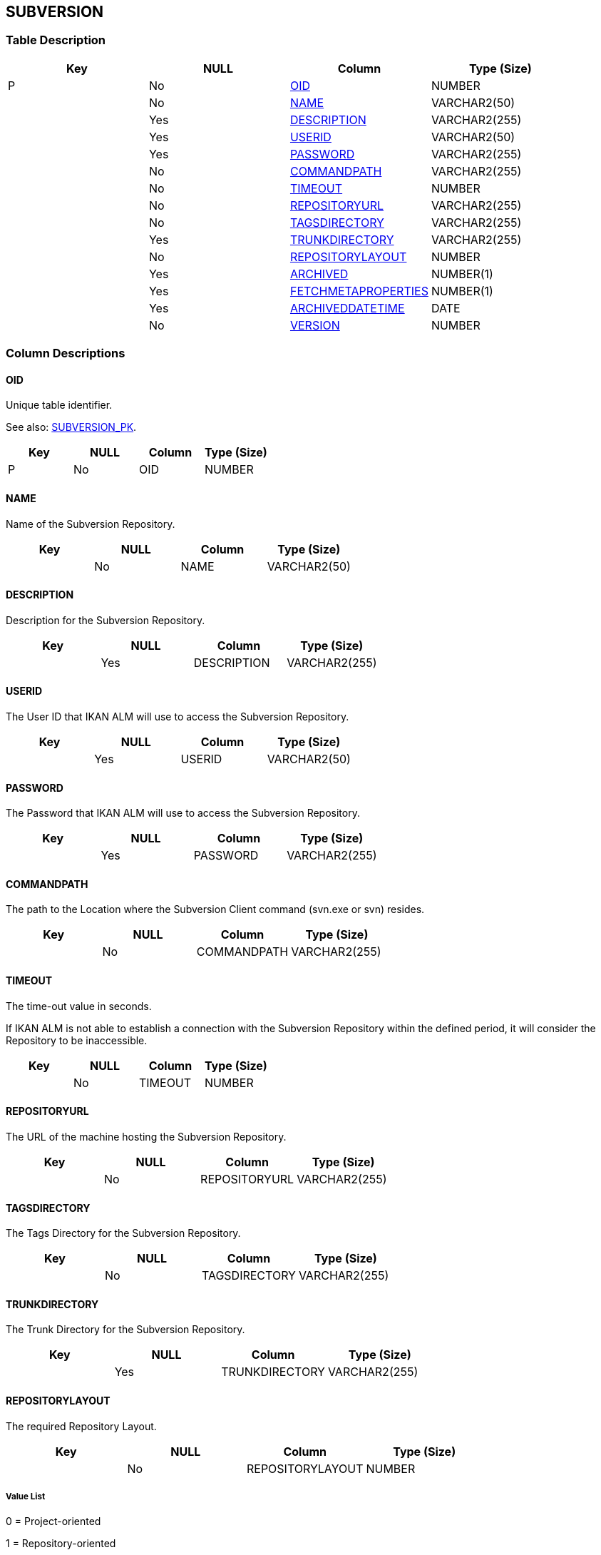 [[_t_subversion]]
== SUBVERSION 
(((SUBVERSION))) 


=== Table Description

[cols="1,1,1,1", frame="topbot", options="header"]
|===
| Key
| NULL
| Column
| Type (Size)


|P
|No
|<<SUBVERSION.adoc#_cd_subversion_oid,OID>>
|NUMBER

|
|No
|<<SUBVERSION.adoc#_cd_subversion_name,NAME>>
|VARCHAR2(50)

|
|Yes
|<<SUBVERSION.adoc#_cd_subversion_description,DESCRIPTION>>
|VARCHAR2(255)

|
|Yes
|<<SUBVERSION.adoc#_cd_subversion_userid,USERID>>
|VARCHAR2(50)

|
|Yes
|<<SUBVERSION.adoc#_cd_subversion_password,PASSWORD>>
|VARCHAR2(255)

|
|No
|<<SUBVERSION.adoc#_cd_subversion_commandpath,COMMANDPATH>>
|VARCHAR2(255)

|
|No
|<<SUBVERSION.adoc#_cd_subversion_timeout,TIMEOUT>>
|NUMBER

|
|No
|<<SUBVERSION.adoc#_cd_subversion_repositoryurl,REPOSITORYURL>>
|VARCHAR2(255)

|
|No
|<<SUBVERSION.adoc#_cd_subversion_tagsdirectory,TAGSDIRECTORY>>
|VARCHAR2(255)

|
|Yes
|<<SUBVERSION.adoc#_cd_subversion_trunkdirectory,TRUNKDIRECTORY>>
|VARCHAR2(255)

|
|No
|<<SUBVERSION.adoc#_cd_subversion_repositorylayout,REPOSITORYLAYOUT>>
|NUMBER

|
|Yes
|<<SUBVERSION.adoc#_cd_subversion_archived,ARCHIVED>>
|NUMBER(1)

|
|Yes
|<<SUBVERSION.adoc#_cd_subversion_fetchmetaproperties,FETCHMETAPROPERTIES>>
|NUMBER(1)

|
|Yes
|<<SUBVERSION.adoc#_cd_subversion_archiveddatetime,ARCHIVEDDATETIME>>
|DATE

|
|No
|<<SUBVERSION.adoc#_cd_subversion_version,VERSION>>
|NUMBER
|===

=== Column Descriptions

[[_cd_subversion_oid]]
==== OID 
(((SUBVERSION ,OID)))  (((OID (SUBVERSION)))) 
Unique table identifier.

See also: <<SUBVERSION.adoc#_i_subversion_subversion_pk,SUBVERSION_PK>>.

[cols="1,1,1,1", frame="topbot", options="header"]
|===
| Key
| NULL
| Column
| Type (Size)


|P
|No
|OID
|NUMBER
|===

[[_cd_subversion_name]]
==== NAME 
(((SUBVERSION ,NAME)))  (((NAME (SUBVERSION)))) 
Name of the Subversion Repository.


[cols="1,1,1,1", frame="topbot", options="header"]
|===
| Key
| NULL
| Column
| Type (Size)


|
|No
|NAME
|VARCHAR2(50)
|===

[[_cd_subversion_description]]
==== DESCRIPTION 
(((SUBVERSION ,DESCRIPTION)))  (((DESCRIPTION (SUBVERSION)))) 
Description for the Subversion Repository.


[cols="1,1,1,1", frame="topbot", options="header"]
|===
| Key
| NULL
| Column
| Type (Size)


|
|Yes
|DESCRIPTION
|VARCHAR2(255)
|===

[[_cd_subversion_userid]]
==== USERID 
(((SUBVERSION ,USERID)))  (((USERID (SUBVERSION)))) 
The User ID that IKAN ALM will use to access the Subversion Repository.


[cols="1,1,1,1", frame="topbot", options="header"]
|===
| Key
| NULL
| Column
| Type (Size)


|
|Yes
|USERID
|VARCHAR2(50)
|===

[[_cd_subversion_password]]
==== PASSWORD 
(((SUBVERSION ,PASSWORD)))  (((PASSWORD (SUBVERSION)))) 
The Password that IKAN ALM will use to access the Subversion Repository.


[cols="1,1,1,1", frame="topbot", options="header"]
|===
| Key
| NULL
| Column
| Type (Size)


|
|Yes
|PASSWORD
|VARCHAR2(255)
|===

[[_cd_subversion_commandpath]]
==== COMMANDPATH 
(((SUBVERSION ,COMMANDPATH)))  (((COMMANDPATH (SUBVERSION)))) 
The path to the Location where the Subversion Client command (svn.exe or svn) resides.


[cols="1,1,1,1", frame="topbot", options="header"]
|===
| Key
| NULL
| Column
| Type (Size)


|
|No
|COMMANDPATH
|VARCHAR2(255)
|===

[[_cd_subversion_timeout]]
==== TIMEOUT 
(((SUBVERSION ,TIMEOUT)))  (((TIMEOUT (SUBVERSION)))) 
The time-out value in seconds.

If IKAN ALM is not able to establish a connection with the Subversion Repository within the defined period, it will consider the Repository to be inaccessible.


[cols="1,1,1,1", frame="topbot", options="header"]
|===
| Key
| NULL
| Column
| Type (Size)


|
|No
|TIMEOUT
|NUMBER
|===

[[_cd_subversion_repositoryurl]]
==== REPOSITORYURL 
(((SUBVERSION ,REPOSITORYURL)))  (((REPOSITORYURL (SUBVERSION)))) 
The URL of the machine hosting the Subversion Repository.


[cols="1,1,1,1", frame="topbot", options="header"]
|===
| Key
| NULL
| Column
| Type (Size)


|
|No
|REPOSITORYURL
|VARCHAR2(255)
|===

[[_cd_subversion_tagsdirectory]]
==== TAGSDIRECTORY 
(((SUBVERSION ,TAGSDIRECTORY)))  (((TAGSDIRECTORY (SUBVERSION)))) 
The Tags Directory for the Subversion Repository.


[cols="1,1,1,1", frame="topbot", options="header"]
|===
| Key
| NULL
| Column
| Type (Size)


|
|No
|TAGSDIRECTORY
|VARCHAR2(255)
|===

[[_cd_subversion_trunkdirectory]]
==== TRUNKDIRECTORY 
(((SUBVERSION ,TRUNKDIRECTORY)))  (((TRUNKDIRECTORY (SUBVERSION)))) 
The Trunk Directory for the Subversion Repository.


[cols="1,1,1,1", frame="topbot", options="header"]
|===
| Key
| NULL
| Column
| Type (Size)


|
|Yes
|TRUNKDIRECTORY
|VARCHAR2(255)
|===

[[_cd_subversion_repositorylayout]]
==== REPOSITORYLAYOUT 
(((SUBVERSION ,REPOSITORYLAYOUT)))  (((REPOSITORYLAYOUT (SUBVERSION)))) 
The required Repository Layout.


[cols="1,1,1,1", frame="topbot", options="header"]
|===
| Key
| NULL
| Column
| Type (Size)


|
|No
|REPOSITORYLAYOUT
|NUMBER
|===

===== Value List
0 = Project-oriented

1 = Repository-oriented

2 = Single Project-oriented


[[_cd_subversion_archived]]
==== ARCHIVED 
(((SUBVERSION ,ARCHIVED)))  (((ARCHIVED (SUBVERSION)))) 
For internal use only.


[cols="1,1,1,1", frame="topbot", options="header"]
|===
| Key
| NULL
| Column
| Type (Size)


|
|Yes
|ARCHIVED
|NUMBER(1)
|===

===== Value List
0 = no

1 = yes


[[_cd_subversion_fetchmetaproperties]]
==== FETCHMETAPROPERTIES 
(((SUBVERSION ,FETCHMETAPROPERTIES)))  (((FETCHMETAPROPERTIES (SUBVERSION)))) 
Indication whether or not the Meta Properties set on source files in the Subversion VCR must be retrieved automatically during the Retrieve code phase. These Meta Properties can be used by the Build and Deploy Scripting Tool.


[cols="1,1,1,1", frame="topbot", options="header"]
|===
| Key
| NULL
| Column
| Type (Size)


|
|Yes
|FETCHMETAPROPERTIES
|NUMBER(1)
|===

===== Value List
0 = no

1 = yes


[[_cd_subversion_archiveddatetime]]
==== ARCHIVEDDATETIME 
(((SUBVERSION ,ARCHIVEDDATETIME)))  (((ARCHIVEDDATETIME (SUBVERSION)))) 
For internal use only.


[cols="1,1,1,1", frame="topbot", options="header"]
|===
| Key
| NULL
| Column
| Type (Size)


|
|Yes
|ARCHIVEDDATETIME
|DATE
|===

[[_cd_subversion_version]]
==== VERSION 
(((SUBVERSION ,VERSION)))  (((VERSION (SUBVERSION)))) 
For internal use only.


[cols="1,1,1,1", frame="topbot", options="header"]
|===
| Key
| NULL
| Column
| Type (Size)


|
|No
|VERSION
|NUMBER
|===

=== Indexes

[cols="1,1,1,1,1", frame="topbot", options="header"]
|===
| Index
| Primary
| Unique
| Column(s)
| Source Table


| 
(((Primary Keys ,SUBVERSION_PK))) [[_i_subversion_subversion_pk]]
SUBVERSION_PK
|Yes
|Yes
|<<SUBVERSION.adoc#_cd_subversion_oid,OID>>
|
|===

=== Relationships

==== Referenced Tables

No referenced tables available.

==== Referencing Tables

No referencing tables available.

=== Report Labels 
(((Report Labels ,SUBVERSION))) 
*SUBVERSION_ARCHIVED_LABEL*

[cols="1,1", frame="none"]
|===

|

English:
|Archived

|

French:
|Archivé(e)

|

German:
|Archiviert
|===
*SUBVERSION_ARCHIVEDDATETIME_LABEL*

[cols="1,1", frame="none"]
|===

|

English:
|Archive Date/Time

|

French:
|Date/heure archivage

|

German:
|Datum/Zeit Archivierung
|===
*SUBVERSION_COMMANDPATH_LABEL*

[cols="1,1", frame="none"]
|===

|

English:
|Command Path

|

French:
|Chemin de commande

|

German:
|Befehlsverzeichnis
|===
*SUBVERSION_DESCRIPTION_LABEL*

[cols="1,1", frame="none"]
|===

|

English:
|Description

|

French:
|Description

|

German:
|Beschreibung
|===
*SUBVERSION_FETCHMETAPROPERTIES_LABEL*

[cols="1,1", frame="none"]
|===

|

English:
|Fetch Meta Properties

|

French:
|Collecte des métapropriétés

|

German:
|Meta-Eigenschaften abrufen
|===
*SUBVERSION_NAME_LABEL*

[cols="1,1", frame="none"]
|===

|

English:
|Name

|

French:
|Nom

|

German:
|Name
|===
*SUBVERSION_OID_LABEL*

[cols="1,1", frame="none"]
|===

|

English:
|OID

|

French:
|OID

|

German:
|OID
|===
*SUBVERSION_PASSWORD_LABEL*

[cols="1,1", frame="none"]
|===

|

English:
|Password

|

French:
|Mot de passe

|

German:
|Passwort
|===
*SUBVERSION_REPOSITORYLAYOUT_LABEL*

[cols="1,1", frame="none"]
|===

|

English:
|Repository Layout

|

French:
|Structure du Référentiel

|

German:
|Struktur des Repository
|===
*SUBVERSION_REPOSITORYURL_LABEL*

[cols="1,1", frame="none"]
|===

|

English:
|Repository URL

|

French:
|URL du Référentiel Subversion

|

German:
|URL des Repository
|===
*SUBVERSION_TAGSDIRECTORY_LABEL*

[cols="1,1", frame="none"]
|===

|

English:
|Tags Directory

|

French:
|Répertoire des versions (tags)

|

German:
|Tagverzeichnis
|===
*SUBVERSION_TIMEOUT_LABEL*

[cols="1,1", frame="none"]
|===

|

English:
|Time-Out (s)

|

French:
|Délai d'expiration (s)

|

German:
|Zeitlimit (s)
|===
*SUBVERSION_TRUNKDIRECTORY_LABEL*

[cols="1,1", frame="none"]
|===

|

English:
|Trunk Directory

|

French:
|Répertoire de projets (trunk)

|

German:
|Trunkverzeichnis
|===
*SUBVERSION_USERID_LABEL*

[cols="1,1", frame="none"]
|===

|

English:
|User ID

|

French:
|ID Utilisateur

|

German:
|Benutzer-ID
|===
*SUBVERSION_VERSION_LABEL*

[cols="1,1", frame="none"]
|===

|

English:
|Version

|

French:
|Version

|

German:
|Version
|===